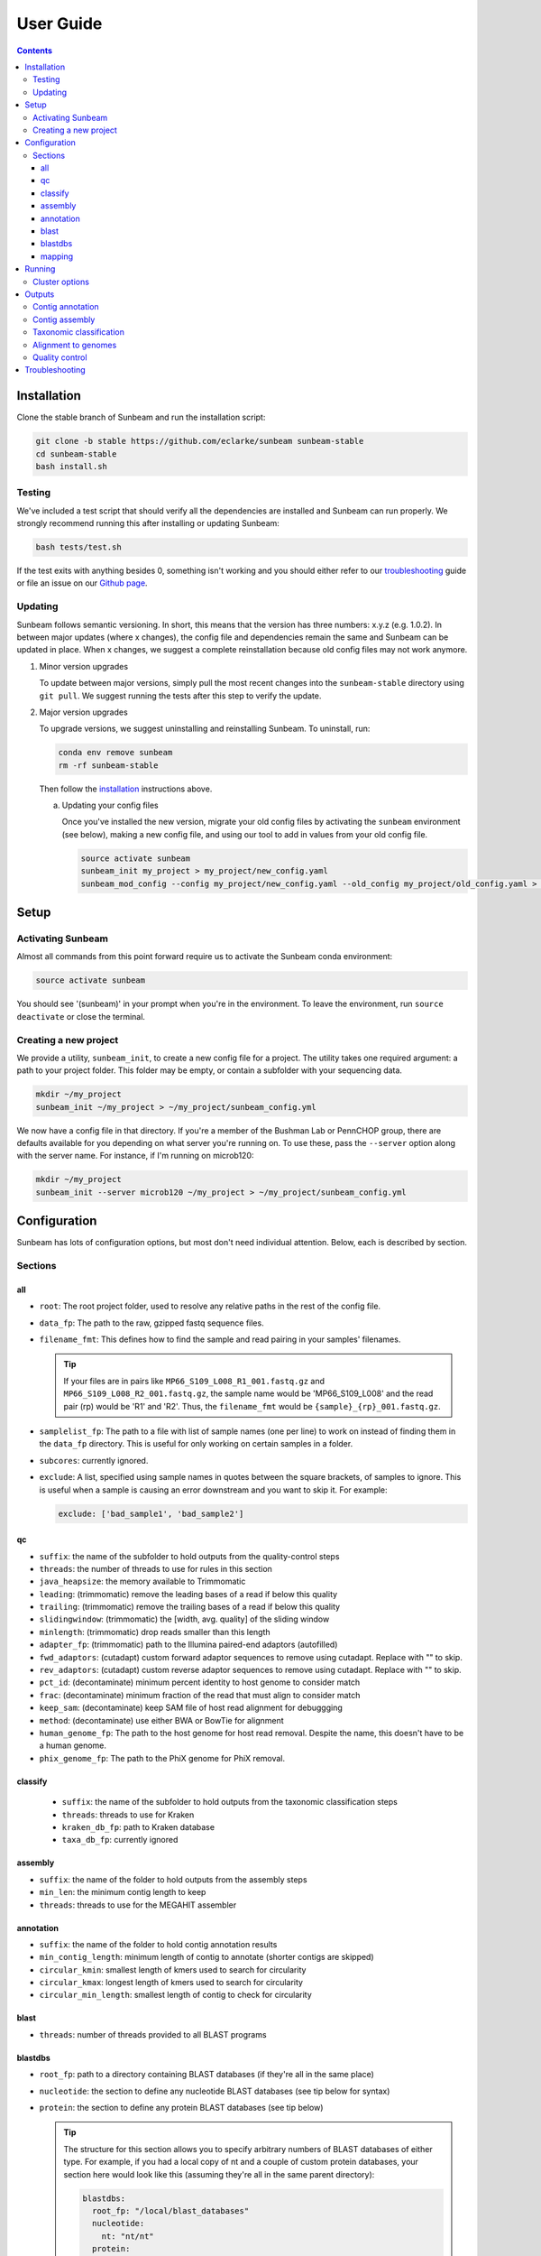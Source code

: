 .. _usage:

==========
User Guide
==========

.. contents::
   :depth: 3

.. _installation:
Installation
============

Clone the stable branch of Sunbeam and run the installation script:

.. code-block:: shell

   git clone -b stable https://github.com/eclarke/sunbeam sunbeam-stable
   cd sunbeam-stable
   bash install.sh

Testing
-------

We've included a test script that should verify all the dependencies are
installed and Sunbeam can run properly. We strongly recommend running this after
installing or updating Sunbeam:

.. code-block:: shell

   bash tests/test.sh

If the test exits with anything besides 0, something isn't working and you
should either refer to our troubleshooting_ guide or file an issue on our
`Github page <https://github.com/eclarke/sunbeam/issues>`_.

.. _updating:
Updating
--------

Sunbeam follows semantic versioning. In short, this means that the version has
three numbers: x.y.z (e.g. 1.0.2). In between major updates (where x changes),
the config file and dependencies remain the same and Sunbeam can be updated in
place. When x changes, we suggest a complete reinstallation because old config
files may not work anymore.

1. Minor version upgrades

   To update between major versions, simply pull the most recent changes into
   the ``sunbeam-stable`` directory using ``git pull``. We suggest running the
   tests after this step to verify the update.

.. _uninstall:
2. Major version upgrades
   
   To upgrade versions, we suggest uninstalling and reinstalling Sunbeam. To
   uninstall, run:

   .. code-block:: shell

      conda env remove sunbeam
      rm -rf sunbeam-stable

   Then follow the installation_ instructions above.


   a. Updating your config files
		   
      Once you've installed the new version, migrate your old config files by
      activating the ``sunbeam`` environment (see below), making a new config
      file, and using our tool to add in values from your old config file.

      .. code-block:: shell

	 source activate sunbeam
	 sunbeam_init my_project > my_project/new_config.yaml
	 sunbeam_mod_config --config my_project/new_config.yaml --old_config my_project/old_config.yaml > my_project/new_config.yaml

Setup
=====

Activating Sunbeam
------------------

Almost all commands from this point forward require us to activate the Sunbeam
conda environment:

.. code-block:: shell

   source activate sunbeam

You should see '(sunbeam)' in your prompt when you're in the environment. To leave
the environment, run ``source deactivate`` or close the terminal.

Creating a new project
----------------------

We provide a utility, ``sunbeam_init``, to create a new config file for a
project. The utility takes one required argument: a path to your project
folder. This folder may be empty, or contain a subfolder with your sequencing
data. 

.. code-block:: shell

   mkdir ~/my_project
   sunbeam_init ~/my_project > ~/my_project/sunbeam_config.yml
   
We now have a config file in that directory. If you're a member of the Bushman Lab or PennCHOP group, there are defaults available for you depending on what server you're running on. To use these, pass the ``--server`` option along with the server name. For instance, if I'm running on microb120:

.. code-block:: shell

   mkdir ~/my_project
   sunbeam_init --server microb120 ~/my_project > ~/my_project/sunbeam_config.yml


Configuration
=============

Sunbeam has lots of configuration options, but most don't need individual attention. Below, each is described by section.

Sections
-------

all
++++

* ``root``: The root project folder, used to resolve any relative paths in the
  rest of the config file.
* ``data_fp``: The path to the raw, gzipped fastq sequence files.
* ``filename_fmt``: This defines how to find the sample and read pairing
  in your samples' filenames.

  .. tip::
     If your files are in pairs like ``MP66_S109_L008_R1_001.fastq.gz``
     and ``MP66_S109_L008_R2_001.fastq.gz``, the sample name would be
     'MP66_S109_L008' and the read pair (rp) would be 'R1' and 'R2'. Thus, the
     ``filename_fmt`` would be ``{sample}_{rp}_001.fastq.gz``.

* ``samplelist_fp``: The path to a file with list of sample names (one per
  line) to work on instead of finding them in the ``data_fp`` directory. This
  is useful for only working on certain samples in a folder.
* ``subcores``: currently ignored.
* ``exclude``: A list, specified using sample names in quotes between the
  square brackets, of samples to ignore. This is useful when a sample is
  causing an error downstream and you want to skip it. For example:
  
  .. code-block:: yaml
		    
     exclude: ['bad_sample1', 'bad_sample2']

qc
++++

* ``suffix``: the name of the subfolder to hold outputs from the
  quality-control steps
* ``threads``: the number of threads to use for rules in this section
* ``java_heapsize``: the memory available to Trimmomatic
* ``leading``: (trimmomatic) remove the leading bases of a read if below this
  quality
* ``trailing``: (trimmomatic) remove the trailing bases of a read if below
  this quality
* ``slidingwindow``: (trimmomatic) the [width, avg. quality] of the sliding
  window
* ``minlength``: (trimmomatic) drop reads smaller than this length
* ``adapter_fp``: (trimmomatic) path to the Illumina paired-end adaptors
  (autofilled)
* ``fwd_adaptors``: (cutadapt) custom forward adaptor sequences to remove
  using cutadapt. Replace with "" to skip.
* ``rev_adaptors``: (cutadapt) custom reverse adaptor sequences to remove
  using cutadapt. Replace with "" to skip.
* ``pct_id``: (decontaminate) minimum percent identity to host genome to
  consider match
* ``frac``: (decontaminate) minimum fraction of the read that must align to
  consider match
* ``keep_sam``: (decontaminate) keep SAM file of host read alignment for
  debuggging
* ``method``: (decontaminate) use either BWA or BowTie for alignment
* ``human_genome_fp``: The path to the host genome for host read
  removal. Despite the name, this doesn't have to be a human genome.
* ``phix_genome_fp``: The path to the PhiX genome for PhiX removal.

classify
++++++++

  * ``suffix``: the name of the subfolder to hold outputs from the taxonomic
    classification steps
  * ``threads``: threads to use for Kraken
  * ``kraken_db_fp``: path to Kraken database
  * ``taxa_db_fp``: currently ignored

assembly
++++++++

* ``suffix``: the name of the folder to hold outputs from the assembly steps
* ``min_len``: the minimum contig length to keep
* ``threads``: threads to use for the MEGAHIT assembler

annotation
++++++++++

* ``suffix``: the name of the folder to hold contig annotation results
* ``min_contig_length``: minimum length of contig to annotate (shorter contigs are skipped)
* ``circular_kmin``: smallest length of kmers used to search for circularity
* ``circular_kmax``: longest length of kmers used to search for circularity
* ``circular_min_length``: smallest length of contig to check for circularity

blast
+++++

* ``threads``: number of threads provided to all BLAST programs

blastdbs
++++++++

* ``root_fp``: path to a directory containing BLAST databases (if they're all in the same place)
* ``nucleotide``: the section to define any nucleotide BLAST databases (see tip below for syntax)
* ``protein``: the section to define any protein BLAST databases (see tip below)

  .. tip::

     The structure for this section allows you to specify arbitrary numbers of
     BLAST databases of either type. For example, if you had a local copy of nt
     and a couple of custom protein databases, your section here would look like
     this (assuming they're all in the same parent directory):

     .. code-block:: yaml

	blastdbs:
          root_fp: "/local/blast_databases"
	  nucleotide:
	    nt: "nt/nt"
	  protein:
	    vfdb: "virulence_factors/virdb"
	    card: "/some/other/path/card_db/card"

     This tells Sunbeam you have three BLAST databases, two of which live in
     ``/local/blast_databases`` and a third that lives in
     ``/some/other/path``. It will run nucleotide blast on the nucleotide
     databases and BLASTX and BLASTP on the protein databases.

mapping
+++++++

* ``suffix``: the name of the subfolder to create for mapping output (bam files, etc)
* ``genomes_fp``: path to a directory with an arbitrary number of target genomes
  upon which to map reads. Genomes should be in FASTA format, and Sunbeam will
  create the indexes if necessary.
* ``threads``: number of threads to use for alignment to the target genomes
* ``keep_unaligned``: whether or not to keep unaligned reads


Running
=======

To run Sunbeam, make sure you've activated the sunbeam environment and are in the sunbeam folder. Then run:

.. code-block:: shell

   snakemake --configfile ~/path/to/config.yml

There are many options that you can use to determine which outputs you want. By
default, if nothing is specified, this runs the entire pipeline. However, each
section is broken up into subsections that can be called individually, and will
only execute the steps necessary to get their outputs. These are specified after
the command above and consist of the following:

* ``all_qc``: basic quality control on all reads (no host read removal)
* ``all_decontam``: quality control and host read removal on all samples
* ``all_mapping``: align reads to target genomes
* ``all_classify``: classify taxonomic provenance of all qc'd, decontaminated
  reads
* ``all_assembly``: build contigs from all qc'd, decontaminated reads
* ``all_annotate``: annotate contigs using defined BLAST databases

To use one of these options, simply run it like so:

.. code-block:: shell

   snakemake --configfile ~/path/to/config.yml all_classify

In addition, since Sunbeam is really just a set of `snakemake <http://snakemake.readthedocs.io/en/latest/executable.html>`_ rules, all the
(many) snakemake options apply here as well. Some useful ones are:

* ``-n`` performs a dry run, and will just list which rules are going to be
  executed without actually doing so.
* ``-k`` allows the workflow to continue with unrelated rules if one produces an
  error (useful for malformed samples, which can also be added to the
  ``exclude`` config option).
* ``-p`` prints the actual shell command executed for each rule, which is very
  helpful for debugging purposes.

.. _cluster:
Cluster options
---------------

Sunbeam inherits its cluster abilities from Snakemake. There's nothing special
about installing Sunbeam on a cluster, but in order to distribute work to
cluster nodes, you have to use the ``--cluster`` and ``--jobs`` flags. For
example, if we wanted each rule to run on a 12-thread node, and a max of 100
rules executing in parallel, we would use the following command on our cluster:

.. code-block:: shell

   snakemake --configfile ~/path/to/config.yml --cluster "bsub -n 12" -j 100 -w 90

The ``-w 90`` flag is provided to account for filesystem latency that often
causes issues on clusters. It asks Snakemake to wait for 90 seconds before
complaining that an expected output file is missing.


Outputs
=======

This section describes all the outputs from Sunbeam. Here is an example output
directory, where we had two samples (sample1 and sample2), and two BLAST
databases, one nucleotide ('bacteria') and one protein ('card').

.. code-block:: shell

   sunbeam_output
	├── annotation
	│   ├── blastn
	│   │   └── bacteria
	│   │       └── contig
	│   ├── blastp
	│   │   └── card
	│   │       └── prodigal
	│   ├── blastx
	│   │   └── card
	│   │       └── prodigal
	│   ├── genes
	│   │   └── prodigal
	│   │       └── log
	│   └── summary
	├── assembly
	│   ├── sample1_assembly
	│   ├── sample2_assembly
	│   ├── log
	│   │   ├── cap3
	│   │   └── vsearch
	├── classify
	│   └── kraken
	│       └── raw
	├── mapping
	└── qc
	    ├── cutadapt
	    ├── decontam
	    ├── decontam-human
	    ├── decontam-phix
	    ├── log
	    │   ├── decontam
	    │   ├── decontam-human
	    │   └── trimmomatic
	    ├── paired
	    └── unpaired

In order of appearance, the folders contain the following:

Contig annotation
-----------------

.. code-block:: shell

   sunbeam_output
	├── annotation
	│   ├── blastn
	│   │   └── bacteria
	│   │       └── contig
	│   ├── blastp
	│   │   └── card
	│   │       └── prodigal
	│   ├── blastx
	│   │   └── card
	│   │       └── prodigal
	│   ├── genes
	│   │   └── prodigal
	│   │       └── log
	│   └── summary
   
This contains the BLAST results in XML from the assembled contigs. ``blastn``
contains the results from directly BLASTing the contig nucleotide sequences
against the nucleotide databases. ``blastp`` and ``blastx`` use genes identified
by the ORF finding program Prodigal to search for hits in the protein databases.

The genes found from Prodigal are available in the ``genes`` folder.

Finally, the ``summary`` folder contains an aggregated report of the number and
types of hits of each contig against the BLAST databases, as well as length and
circularity.

Contig assembly
---------------

.. code-block:: shell

	├── assembly
	│   ├── sample1_assembly
	│   ├── sample2_assembly
	│   ├── log
	│   │   ├── cap3
	│   │   └── vsearch

This contains the assembled contigs for each sample in its own folder under [samplename]_assembly.

Taxonomic classification
------------------------

.. code-block:: shell
   
	├── classify
	│   └── kraken
	│       └── raw

This contains the taxonomic outputs from Kraken, both the raw output as well as
summarized results. The primary output file is ``all_samples.tsv``, which is a
BIOM-style format with samples as columns and taxonomy IDs as rows, and number
of reads assigned to each in each cell.

Alignment to genomes
--------------------

.. code-block:: shell
   
	├── mapping

Right now this contains all the output files (.bam) for the mapping of reads
back to target genomes. We plan on breaking down the output into subfolders for
a more organized structure soon.

Quality control
---------------

.. code-block:: shell
   
	└── qc
	    ├── cutadapt
	    ├── decontam
	    ├── decontam-human
	    ├── decontam-phix
	    ├── log
	    │   ├── decontam
	    │   ├── decontam-human
	    │   └── trimmomatic
	    ├── paired
	    └── unpaired


This folder contains paired, non-host-removed reads in ``paired`` (and unpaired
in ``unpaired``). ``decontam`` contains the final output of both the host and
phix removal steps.
	

.. _troubleshooting:
Troubleshooting
===============
